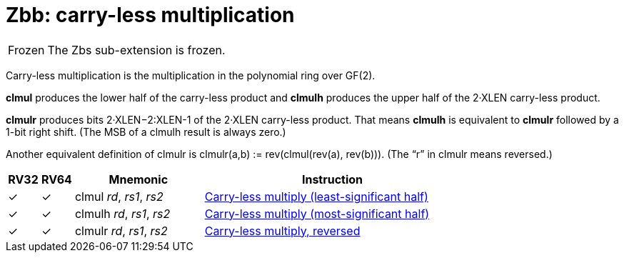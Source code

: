 = Zbb: carry-less multiplication

[NOTE,caption=Frozen]
====
The Zbs sub-extension is frozen.
====

Carry-less multiplication is the multiplication in the polynomial ring
over GF(2).

*clmul* produces the lower half of the carry-less product and *clmulh*
produces the upper half of the 2·XLEN carry-less product.

*clmulr* produces bits 2·XLEN−2:XLEN-1 of the 2·XLEN carry-less
product.  That means *clmulh* is equivalent to *clmulr* followed by a
1-bit right shift. (The MSB of a clmulh result is always zero.)

Another equivalent definition of clmulr is clmulr(a,b) :=
rev(clmul(rev(a), rev(b))). (The “r” in clmulr means reversed.)

[%header,cols="^1,^1,4,8"]
|===
|RV32
|RV64
|Mnemonic
|Instruction

|&#10003;
|&#10003;
|clmul _rd_, _rs1_, _rs2_
|xref:insns/clmul.adoc[Carry-less multiply (least-significant half)]

|&#10003;
|&#10003;
|clmulh _rd_, _rs1_, _rs2_
|xref:insns/clmulh.adoc[Carry-less multiply (most-significant half)]

|&#10003;
|&#10003;
|clmulr _rd_, _rs1_, _rs2_
|xref:insns/clmulr.adoc[Carry-less multiply, reversed]

|===

